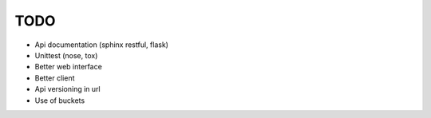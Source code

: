 TODO
====

* Api documentation (sphinx restful, flask)
* Unittest (nose, tox)
* Better web interface
* Better client
* Api versioning in url
* Use of buckets
